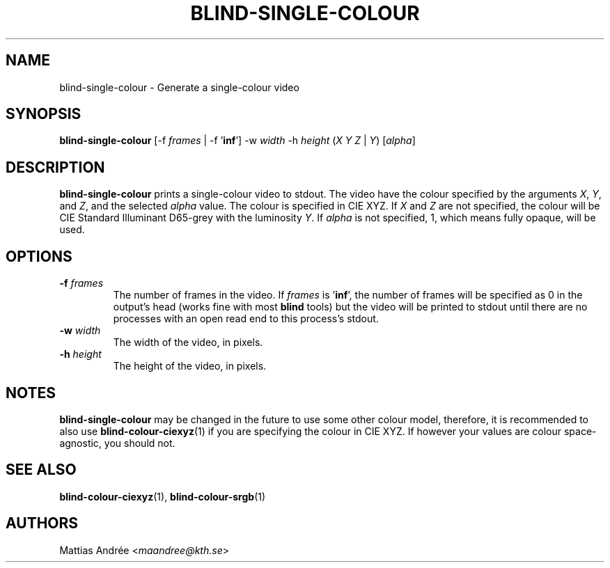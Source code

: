 .TH BLIND-SINGLE-COLOUR 1 blind
.SH NAME
blind-single-colour - Generate a single-colour video
.SH SYNOPSIS
.B blind-single-colour
[-f
.I frames
| -f
.RB ' inf ']
-w
.I width
-h
.I height
.RI ( X
.I Y
.IR Z
|
.IR Y )
.RI [ alpha ]
.SH DESCRIPTION
.B blind-single-colour
prints a single-colour video to stdout.
The video have the colour specified by the arguments
.IR X ,
.IR Y ,
and
.IR Z ,
and the selected
.I alpha
value. The colour is specified in CIE XYZ. If
.I X
and
.I Z
are not specified, the colour will be CIE Standard Illuminant D65-grey
with the luminosity
.IR Y .
If
.I alpha
is not specified, 1, which means fully opaque, will be used.
.SH OPTIONS
.TP
.BR -f " "\fIframes\fP
The number of frames in the video. If
.I frames
is
.RB ' inf ',
the number of frames will be specified as 0 in the output's
head (works fine with most
.B blind
tools) but the video will be printed to stdout until there are
no processes with an open read end to this process's stdout.
.TP
.BR -w " "\fIwidth\fP
The width of the video, in pixels.
.TP
.BR -h " "\fIheight\fP
The height of the video, in pixels.
.SH NOTES
.B blind-single-colour
may be changed in the future to use some other colour model,
therefore, it is recommended to also use
.BR blind-colour-ciexyz (1)
if you are specifying the colour in CIE XYZ. If however
your values are colour space-agnostic, you should not.
.SH SEE ALSO
.BR blind-colour-ciexyz (1),
.BR blind-colour-srgb (1)
.SH AUTHORS
Mattias Andrée
.RI < maandree@kth.se >
